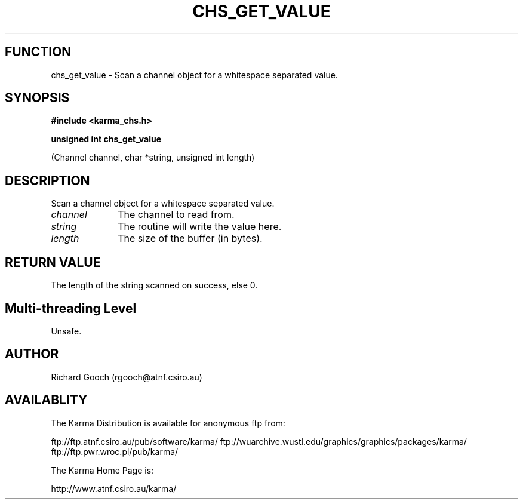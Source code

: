 .TH CHS_GET_VALUE 3 "13 Nov 2005" "Karma Distribution"
.SH FUNCTION
chs_get_value \- Scan a channel object for a whitespace separated value.
.SH SYNOPSIS
.B #include <karma_chs.h>
.sp
.B unsigned int chs_get_value
.sp
(Channel channel, char *string, unsigned int length)
.SH DESCRIPTION
Scan a channel object for a whitespace separated value.
.IP \fIchannel\fP 1i
The channel to read from.
.IP \fIstring\fP 1i
The routine will write the value here.
.IP \fIlength\fP 1i
The size of the buffer (in bytes).
.SH RETURN VALUE
The length of the string scanned on success, else 0.
.SH Multi-threading Level
Unsafe.
.SH AUTHOR
Richard Gooch (rgooch@atnf.csiro.au)
.SH AVAILABLITY
The Karma Distribution is available for anonymous ftp from:

ftp://ftp.atnf.csiro.au/pub/software/karma/
ftp://wuarchive.wustl.edu/graphics/graphics/packages/karma/
ftp://ftp.pwr.wroc.pl/pub/karma/

The Karma Home Page is:

http://www.atnf.csiro.au/karma/
